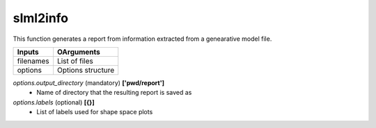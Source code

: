 slml2info
********
This function generates a report from information extracted from a genearative model file.

=============================  ===============================================================
        Inputs                                             OArguments
=============================  ===============================================================
  filenames                     List of files
  options                       Options structure
=============================  ===============================================================

*options.output_directory* (mandatory) **['pwd/report']**
  * Name of directory that the resulting report is saved as
  
*options.labels* (optional) **[{}]**
  * List of labels used for shape space plots
 
